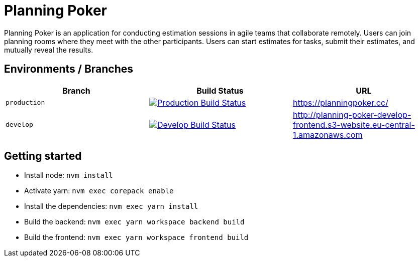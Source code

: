 = Planning Poker

Planning Poker is an application for conducting estimation sessions in agile teams that collaborate remotely. Users can join planning rooms where they meet with the other participants. Users can start estimates for tasks, submit their estimates, and mutually reveal the results.

== Environments / Branches


|===
|Branch |Build Status |URL

|`production`
a|image::https://github.com/Planning-Poker-Teams/planning-poker/actions/workflows/build-and-deploy.yml/badge.svg?branch=production[Production Build Status, link="https://github.com/Planning-Poker-Teams/planning-poker/actions/workflows/build-and-deploy.yml?query=branch%3Aproduction"]
|https://planningpoker.cc/

|`develop`
a|image::https://github.com/Planning-Poker-Teams/planning-poker/actions/workflows/build-and-deploy.yml/badge.svg?branch=develop[Develop Build Status, link="https://github.com/Planning-Poker-Teams/planning-poker/actions/workflows/build-and-deploy.yml?query=branch%3Adevelop"]
|http://planning-poker-develop-frontend.s3-website.eu-central-1.amazonaws.com
|===

== Getting started

- Install node: `nvm install`
- Activate yarn: `nvm exec corepack enable`
- Install the dependencies: `nvm exec yarn install`
- Build the backend: `nvm exec yarn workspace backend build`
- Build the frontend: `nvm exec yarn workspace frontend build`
